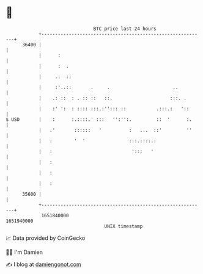 * 👋

#+begin_example
                                   BTC price last 24 hours                    
               +------------------------------------------------------------+ 
         36400 |                                                            | 
               |      :                                                     | 
               |      :  .                                                  | 
               |     .:  ::                                                 | 
               |     :'..::       .     .                       ..          | 
               |    .: ::  : . :: ::   ::.                     :::. .       | 
               |    :' ':  : :::: :::.:''::: ::           .:::.:   '::      | 
   $ USD       |    :      :.::::.' :::   '':'':.         ::  '      :.     | 
               |   .'       ::::::   '          :   ...  ::'         ''     | 
               |   :        '  '                :::.::::.:                  | 
               |   :                             ':::   '                   | 
               |   :                                                        | 
               |   :                                                        | 
               |   :                                                        | 
         35600 |                                                            | 
               +------------------------------------------------------------+ 
                1651840000                                        1651940000  
                                       UNIX timestamp                         
#+end_example
📈 Data provided by CoinGecko

🧑‍💻 I'm Damien

✍️ I blog at [[https://www.damiengonot.com][damiengonot.com]]
